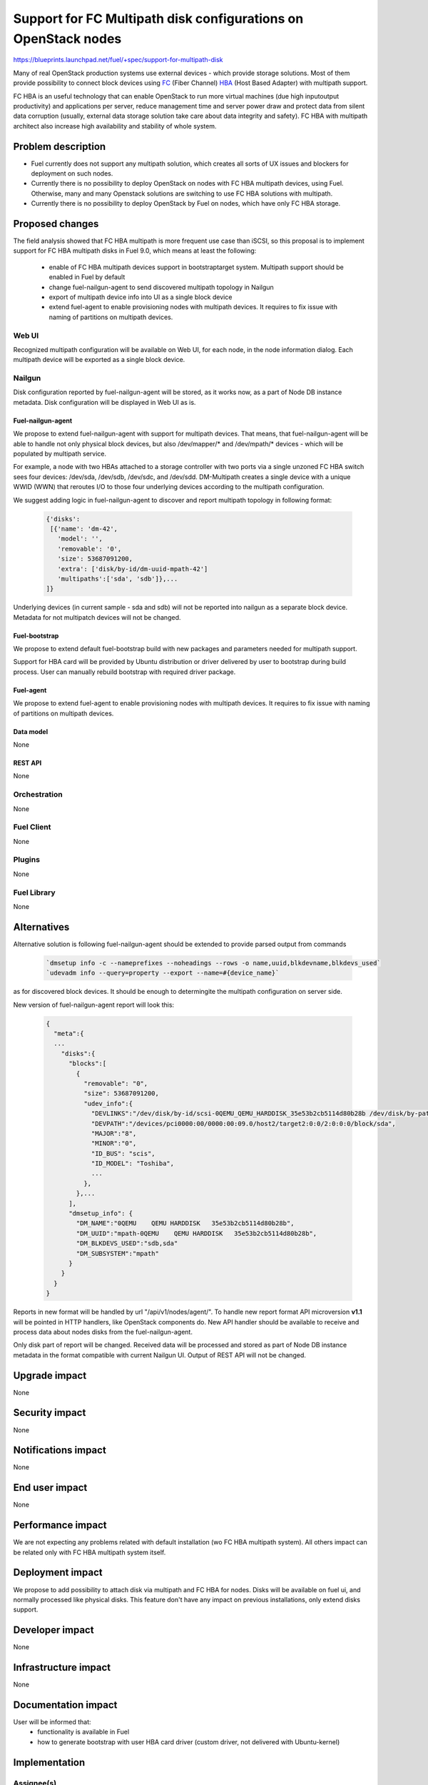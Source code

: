 ..
 This work is licensed under a Creative Commons Attribution 3.0 Unported
 License.

 http://creativecommons.org/licenses/by/3.0/legalcode

===============================================================
Support for FC Multipath disk configurations on OpenStack nodes
===============================================================

https://blueprints.launchpad.net/fuel/+spec/support-for-multipath-disk

Many of real OpenStack production systems use external devices - which provide
storage solutions. Most of them provide possibility to connect block
devices using `FC`_ (Fiber Channel) `HBA`_ (Host Based Adapter) with multipath
support.

FC HBA is an useful technology that can enable OpenStack  to run more virtual
machines (due high input\output productivity) and applications per server,
reduce management time and server power draw and protect data from silent data
corruption (usually, external data storage solution take care about data
integrity and safety). FC HBA with multipath architect also increase high
availability and stability of whole system.

-------------------
Problem description
-------------------

*   Fuel currently does not support any multipath solution, which creates all
    sorts of UX issues and blockers for deployment on such nodes.

*   Currently there is no possibility to deploy OpenStack on nodes with
    FC HBA multipath devices, using Fuel. Otherwise, many and many Openstack
    solutions are switching to use FC HBA solutions with multipath.

*   Currently there is no possibility to deploy OpenStack by Fuel on nodes,
    which have only FC HBA storage.

----------------
Proposed changes
----------------

The field analysis showed that FC HBA multipath is more frequent use case
than iSCSI, so this proposal is to implement support for FC HBA multipath
disks in Fuel 9.0, which means at least the following:

    * enable of FC HBA multipath devices support in bootstrap\target system.
      Multipath support should be enabled in Fuel by default

    * change fuel-nailgun-agent to send discovered multipath topology in Nailgun

    * export of multipath device info into UI as a single block device

    * extend fuel-agent to enable provisioning nodes with multipath devices.
      It requires to fix issue with naming of partitions on multipath devices.

Web UI
======

Recognized multipath configuration will be available on Web UI, for each node,
in the node information dialog. Each multipath device will be exported as a
single block device.

Nailgun
=======

Disk configuration reported by fuel-nailgun-agent will be stored, as it works
now, as a part of Node DB instance metadata. Disk configuration will be
displayed in Web UI as is.


Fuel-nailgun-agent
------------------

We propose to extend fuel-nailgun-agent with support for multipath devices.
That means, that fuel-nailgun-agent will be able to handle not only physical
block devices, but also /dev/mapper/* and /dev/mpath/* devices - which
will be populated by multipath service.

For example, a node with two HBAs attached to a storage controller with two
ports via a single unzoned FC HBA switch sees four devices: /dev/sda, /dev/sdb,
/dev/sdc, and /dev/sdd. DM-Multipath creates a single device with a
unique WWID (WWN) that reroutes I/O to those four underlying devices
according to the multipath configuration.

We suggest adding logic in fuel-nailgun-agent to discover and report multipath
topology in following format:

  .. code-block:: json

    {'disks':
     [{'name': 'dm-42',
       'model': '',
       'removable': '0',
       'size': 53687091200,
       'extra': ['disk/by-id/dm-uuid-mpath-42']
       'multipaths':['sda', 'sdb']},...
    ]}

Underlying devices (in current sample - sda and sdb) will not be reported into
nailgun as a separate block device. Metadata for not multipatch devices will
not be changed.

Fuel-bootstrap
--------------

We propose to extend default fuel-bootstrap build with new packages and
parameters needed for multipath support.

Support for HBA card will be provided by Ubuntu distribution or driver
delivered by user to bootstrap during build process. User can manually
rebuild bootstrap with required driver package.

Fuel-agent
----------
We propose to extend fuel-agent to enable provisioning nodes with multipath
devices. It requires to fix issue with naming of partitions on multipath
devices.

Data model
----------

None

REST API
--------

None

Orchestration
=============

None


Fuel Client
===========

None

Plugins
=======

None


Fuel Library
============

None


------------
Alternatives
------------

Alternative solution is following fuel-nailgun-agent should be extended to
provide parsed output from commands

  .. code-block:: text

    `dmsetup info -c --nameprefixes --noheadings --rows -o name,uuid,blkdevname,blkdevs_used`
    `udevadm info --query=property --export --name=#{device_name}`

as for discovered block devices. It should be enough to determingite the multipath
configuration on server side.

New version of fuel-nailgun-agent report will look this:

  .. code-block:: json

    {
      "meta":{
      ...
        "disks":{
          "blocks":[
            {
              "removable": "0",
              "size": 53687091200,
              "udev_info":{
                "DEVLINKS":"/dev/disk/by-id/scsi-0QEMU_QEMU_HARDDISK_35e53b2cb5114d80b28b /dev/disk/by-path/pci-0000:00:09.0-scsi-0:0:0:0",
                "DEVPATH":"/devices/pci0000:00/0000:00:09.0/host2/target2:0:0/2:0:0:0/block/sda",
                "MAJOR":"8",
                "MINOR":"0",
                "ID_BUS": "scis",
                "ID_MODEL": "Toshiba",
                ...
              },
            },...
          ],
          "dmsetup_info": {
            "DM_NAME":"0QEMU    QEMU HARDDISK   35e53b2cb5114d80b28b",
            "DM_UUID":"mpath-0QEMU    QEMU HARDDISK   35e53b2cb5114d80b28b",
            "DM_BLKDEVS_USED":"sdb,sda"
            "DM_SUBSYSTEM":"mpath"
          }
        }
      }
    }

Reports in new format will be handled by url "/api/v1/nodes/agent/".
To handle new report format API microversion **v1.1** will be pointed in HTTP
handlers, like OpenStack components do. New API handler should be available to
receive and process data about nodes disks from the fuel-nailgun-agent.

Only disk part of report will be changed. Received data will be processed and
stored as part of Node DB instance metadata in the format compatible with
current Nailgun UI. Output of REST API will not be changed.


--------------
Upgrade impact
--------------

None


---------------
Security impact
---------------

None


--------------------
Notifications impact
--------------------

None


---------------
End user impact
---------------

None

------------------
Performance impact
------------------

We are not expecting any problems related with default installation
(w\o FC HBA multipath system).
All others impact can be related only with FC HBA multipath system itself.

-----------------
Deployment impact
-----------------

We propose to add possibility to attach disk via multipath and FC HBA for nodes.
Disks will be available on fuel ui, and normally processed like physical disks.
This feature don't have any impact on previous installations, only extend
disks support.

----------------
Developer impact
----------------

None


---------------------
Infrastructure impact
---------------------

None


--------------------
Documentation impact
--------------------

User will be informed that:
    - functionality is available in Fuel

    - how to generate bootstrap with user HBA card driver
      (custom driver, not delivered with Ubuntu-kernel)


--------------
Implementation
--------------

Assignee(s)
===========

Primary assignee:
  `Szymon Banka`_

Other contributors:
  `Krzysztof Szukielojc`_
  `Sergey Slipushenko`_
  `Aleksey Zvyagintsev`_

QA engineers
  `Alexander Zatserklyany`_

Mandatory design review:
  `Alexander Gordeev`_
  `Evgeny Li`_

Work Items
==========

- extend fuel-ui to show multipath disks
- add packages related to multipath support into default ubuntu-bootstrap image
- add fuel-nailgun-agent support for correct multipath disk discovery
- add to nailgun support for correct serialization of disks delivered by multipath


Dependencies
============

None


-----------
Testing, QA
-----------

Proper functional tests should be implemented.


Acceptance criteria
===================

* Multipath devices automatically detected and configured during
  node bootstrap

* Host OS able to boot from FC HBA multipath disk devices

* OpenStack deployed on nodes with multipath devices

* Auto-tests implemented


----------
References
----------

.. _`Alexander Gordeev`: https://launchpad.net/~a-gordeev
.. _`Vladimir Kozhukalov`: https://launchpad.net/~kozhukalov
.. _`Evgeny Li`: https://launchpad.net/~rustyrobot
.. _`Krzysztof Szukielojc`: https://launchpad.net/~kszukielojc
.. _`Sergey Slipushenko`: https://launchpad.net/~sslypushenko
.. _`Aleksey Zvyagintsev`: https://launchpad.net/~azvyagintsev
.. _`Szymon Banka`: https://launchpad.net/~sbanka
.. _`Alexander Zatserklyany`: https://launchpad.net/~zatserklyany
.. _`HBA`: https://en.wikipedia.org/wiki/Host_Bus_Adapter
.. _`FC`: https://en.wikipedia.org/wiki/Fibre_Channel
